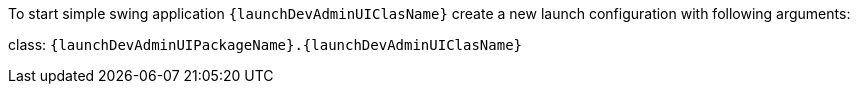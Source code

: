 // SPDX-License-Identifier: MIT
To start simple swing application `{launchDevAdminUIClasName}` create a new launch configuration with
following arguments:

class: `{launchDevAdminUIPackageName}.{launchDevAdminUIClasName}`